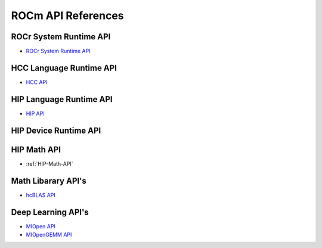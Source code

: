 
.. _ROCm-API-References:

=====================
ROCm API References
=====================


ROCr System Runtime API
========================

* `ROCr System Runtime API <https://github.com/RadeonOpenCompute/ROCR-Runtime/blob/master/README.md>`_

HCC Language Runtime API
========================

* `HCC API <https://scchan.github.io/hcc/>`_

HIP Language Runtime API
========================

* `HIP API <http://rocm-developer-tools.github.io/HIP/>`_

HIP Device Runtime API
======================

HIP Math API
====================

* :ref:`HIP-Math-API`


Math Libarary API's
====================

* `hcBLAS API <http://hcblas-documentation.readthedocs.io/en/latest/>`_

Deep Learning API's
====================

* `MIOpen API <https://rocmsoftwareplatform.github.io/MIOpen/doc/html/>`_

* `MIOpenGEMM API <https://rocmsoftwareplatform.github.io/MIOpenGEMM/doc/html/>`_










